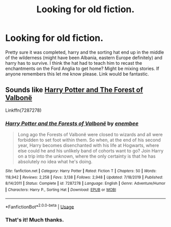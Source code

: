 #+TITLE: Looking for old fiction.

* Looking for old fiction.
:PROPERTIES:
:Author: legendarybyakko
:Score: 8
:DateUnix: 1581100271.0
:DateShort: 2020-Feb-07
:FlairText: Request
:END:
Pretty sure it was completed, harry and the sorting hat end up in the middle of the wilderness (might have been Albania, eastern Europe definitely) and harry has to survive. I think the hat had to teach him to recast the enchantments on the Ford Anglia to get home? Might be mixing stories. If anyone remembers this let me know please. Link would be fantastic.


** Sounds like [[https://m.fanfiction.net/s/7287278/1/Harry-Potter-and-the-Forests-of-Valbon%C3%AB][Harry Potter and The Forest of Valbonë]]

Linkffn(7287278)
:PROPERTIES:
:Author: DeDe_at_it_again
:Score: 8
:DateUnix: 1581103993.0
:DateShort: 2020-Feb-07
:END:

*** [[https://www.fanfiction.net/s/7287278/1/][*/Harry Potter and the Forests of Valbonë/*]] by [[https://www.fanfiction.net/u/980211/enembee][/enembee/]]

#+begin_quote
  Long ago the Forests of Valbonë were closed to wizards and all were forbidden to set foot within them. So when, at the end of his second year, Harry becomes disenchanted with his life at Hogwarts, where else could he and his unlikely band of cohorts want to go? Join Harry on a trip into the unknown, where the only certainty is that he has absolutely no idea what he's doing.
#+end_quote

^{/Site/:} ^{fanfiction.net} ^{*|*} ^{/Category/:} ^{Harry} ^{Potter} ^{*|*} ^{/Rated/:} ^{Fiction} ^{T} ^{*|*} ^{/Chapters/:} ^{50} ^{*|*} ^{/Words/:} ^{118,942} ^{*|*} ^{/Reviews/:} ^{2,258} ^{*|*} ^{/Favs/:} ^{3,138} ^{*|*} ^{/Follows/:} ^{2,948} ^{*|*} ^{/Updated/:} ^{7/18/2019} ^{*|*} ^{/Published/:} ^{8/14/2011} ^{*|*} ^{/Status/:} ^{Complete} ^{*|*} ^{/id/:} ^{7287278} ^{*|*} ^{/Language/:} ^{English} ^{*|*} ^{/Genre/:} ^{Adventure/Humor} ^{*|*} ^{/Characters/:} ^{Harry} ^{P.,} ^{Sorting} ^{Hat} ^{*|*} ^{/Download/:} ^{[[http://www.ff2ebook.com/old/ffn-bot/index.php?id=7287278&source=ff&filetype=epub][EPUB]]} ^{or} ^{[[http://www.ff2ebook.com/old/ffn-bot/index.php?id=7287278&source=ff&filetype=mobi][MOBI]]}

--------------

*FanfictionBot*^{2.0.0-beta} | [[https://github.com/tusing/reddit-ffn-bot/wiki/Usage][Usage]]
:PROPERTIES:
:Author: FanfictionBot
:Score: 2
:DateUnix: 1581104006.0
:DateShort: 2020-Feb-07
:END:


*** That's it! Much thanks.
:PROPERTIES:
:Author: legendarybyakko
:Score: 1
:DateUnix: 1581183704.0
:DateShort: 2020-Feb-08
:END:
